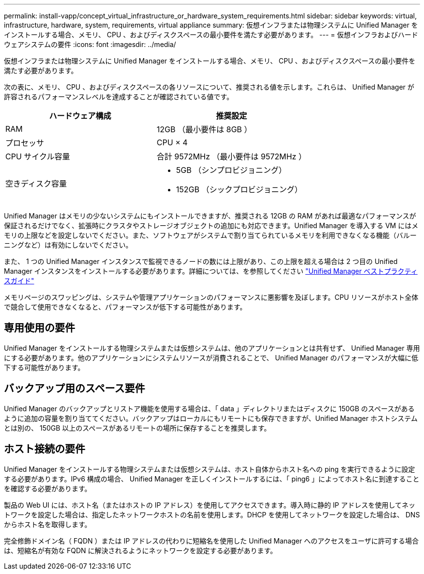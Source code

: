 ---
permalink: install-vapp/concept_virtual_infrastructure_or_hardware_system_requirements.html 
sidebar: sidebar 
keywords: virtual, infrastructure, hardware, system, requirements, virtual appliance 
summary: 仮想インフラまたは物理システムに Unified Manager をインストールする場合、メモリ、 CPU 、およびディスクスペースの最小要件を満たす必要があります。 
---
= 仮想インフラおよびハードウェアシステムの要件
:icons: font
:imagesdir: ../media/


[role="lead"]
仮想インフラまたは物理システムに Unified Manager をインストールする場合、メモリ、 CPU 、およびディスクスペースの最小要件を満たす必要があります。

次の表に、メモリ、 CPU 、およびディスクスペースの各リソースについて、推奨される値を示します。これらは、 Unified Manager が許容されるパフォーマンスレベルを達成することが確認されている値です。

[cols="2*"]
|===
| ハードウェア構成 | 推奨設定 


 a| 
RAM
 a| 
12GB （最小要件は 8GB ）



 a| 
プロセッサ
 a| 
CPU × 4



 a| 
CPU サイクル容量
 a| 
合計 9572MHz （最小要件は 9572MHz ）



 a| 
空きディスク容量
 a| 
* 5GB （シンプロビジョニング）
* 152GB （シックプロビジョニング）


|===
Unified Manager はメモリの少ないシステムにもインストールできますが、推奨される 12GB の RAM があれば最適なパフォーマンスが保証されるだけでなく、拡張時にクラスタやストレージオブジェクトの追加にも対応できます。Unified Manager を導入する VM にはメモリの上限などを設定しないでください。また、ソフトウェアがシステムで割り当てられているメモリを利用できなくなる機能（バルーニングなど）は有効にしないでください。

また、 1 つの Unified Manager インスタンスで監視できるノードの数には上限があり、この上限を超える場合は 2 つ目の Unified Manager インスタンスをインストールする必要があります。詳細については、を参照してください link:http://www.netapp.com/us/media/tr-4621.pdf["Unified Manager ベストプラクティスガイド"]

メモリページのスワッピングは、システムや管理アプリケーションのパフォーマンスに悪影響を及ぼします。CPU リソースがホスト全体で競合して使用できなくなると、パフォーマンスが低下する可能性があります。



== 専用使用の要件

Unified Manager をインストールする物理システムまたは仮想システムは、他のアプリケーションとは共有せず、 Unified Manager 専用にする必要があります。他のアプリケーションにシステムリソースが消費されることで、 Unified Manager のパフォーマンスが大幅に低下する可能性があります。



== バックアップ用のスペース要件

Unified Manager のバックアップとリストア機能を使用する場合は、「 data 」ディレクトリまたはディスクに 150GB のスペースがあるように追加の容量を割り当ててください。バックアップはローカルにもリモートにも保存できますが、Unified Manager ホストシステムとは別の、 150GB 以上のスペースがあるリモートの場所に保存することを推奨します。



== ホスト接続の要件

Unified Manager をインストールする物理システムまたは仮想システムは、ホスト自体からホスト名への ping を実行できるように設定する必要があります。IPv6 構成の場合、 Unified Manager を正しくインストールするには、「 ping6 」によってホスト名に到達することを確認する必要があります。

製品の Web UI には、ホスト名（またはホストの IP アドレス）を使用してアクセスできます。導入時に静的 IP アドレスを使用してネットワークを設定した場合は、指定したネットワークホストの名前を使用します。DHCP を使用してネットワークを設定した場合は、 DNS からホスト名を取得します。

完全修飾ドメイン名（ FQDN ）または IP アドレスの代わりに短縮名を使用した Unified Manager へのアクセスをユーザに許可する場合は、短縮名が有効な FQDN に解決されるようにネットワークを設定する必要があります。

|===
|===